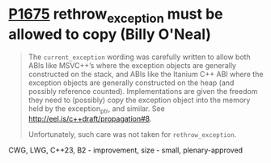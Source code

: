 * [[https://wg21.link/p1675][P1675]] rethrow_exception must be allowed to copy (Billy O'Neal)
:PROPERTIES:
:CUSTOM_ID: p1675-rethrow_exception-must-be-allowed-to-copy-billy-oneal
:END:
#+begin_quote
The ~current_exception~ wording was carefully written to allow both ABIs like
MSVC++’s where the exception objects are generally constructed on the stack,
and ABIs like the Itanium C++ ABI where the exception objects are generally
constructed on the heap (and possibly reference counted).  Implementations are
given the freedom they need to (possibly) copy the exception object into the
memory held by the exception_ptr, and similar. See
http://eel.is/c++draft/propagation#8.

Unfortunately, such care was not taken for ~rethrow_exception~.
#+end_quote

CWG, LWG, C++23, B2 - improvement, size - small, plenary-approved
